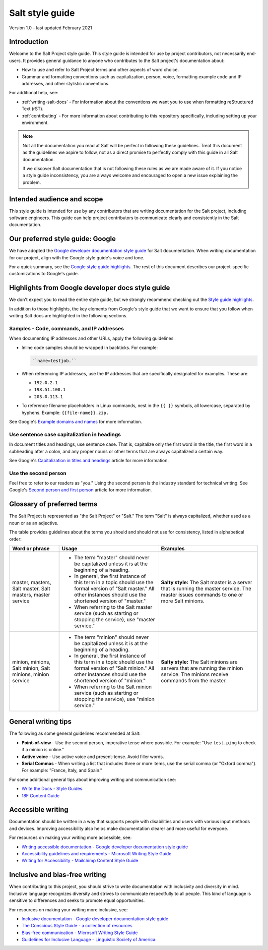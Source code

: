 .. _style-guide:

================
Salt style guide
================

Version 1.0 - last updated February 2021

Introduction
============
Welcome to the Salt Project style guide. This style guide is intended for use by
project contributors, not necessarily end-users. It provides general guidance to
anyone who contributes to the Salt project's documentation about:

* How to use and refer to Salt Project terms and other aspects of word choice.
* Grammar and formatting conventions such as capitalization, person, voice,
  formatting example code and IP addresses, and other stylistic conventions.

For additional help, see:

* :ref:`writing-salt-docs` - For information about the conventions we want you
  to use when formatting reStructured Text (rST).
* :ref:`contributing` - For more information about contributing to this
  repository specifically, including setting up your environment.


.. Note::
    Not all the documentation you read at Salt will be perfect in following
    these guidelines. Treat this document as the guidelines we aspire to follow,
    not as a direct promise to perfectly comply with this guide in all Salt
    documentation.

    If we discover Salt documentation that is not following these rules as we
    are made aware of it. If you notice a style guide inconsistency, you are
    always welcome and encouraged to open a new issue explaining the problem.


Intended audience and scope
===========================
This style guide is intended for use by any contributors that are writing
documentation for the Salt project, including software engineers. This guide
can help project contributors to communicate clearly and consistently in the
Salt documentation.


Our preferred style guide: Google
=================================
We have adopted the `Google developer documentation style guide
<https://developers.google.com/style>`_ for Salt documentation. When writing
documentation for our project, align with the Google style guide's voice and
tone.

For a quick summary, see the `Google style guide highlights
<https://developers.google.com/style/highlights>`_. The rest of this document
describes our project-specific customizations to Google's guide.


Highlights from Google developer docs style guide
=================================================
We don't expect you to read the entire style guide, but we strongly recommend
checking out the `Style guide highlights
<https://developers.google.com/style/highlights>`_.

In addition to those highlights, the key elements from Google's style guide
that we want to ensure that you follow when writing Salt docs are highlighted
in the following sections.


Samples - Code, commands, and IP addresses
------------------------------------------
When documenting IP addresses and other URLs, apply the following guidelines:

* Inline code samples should be wrapped in backticks. For example:

  .. code-block:: bash

      ``name=testjob.``

* When referencing IP addresses, use the IP addresses that are specifically
  designated for examples. These are:

  * ``192.0.2.1``
  * ``198.51.100.1``
  * ``203.0.113.1``

* To reference filename placeholders in Linux commands, nest in the ``{{ }}``
  symbols, all lowercase, separated by hyphens. Example: ``{{file-name}}.zip.``


See Google's `Example domains and names
<https://developers.google.com/style/examples?hl=en>`_ for more information.


Use sentence case capitalization in headings
--------------------------------------------
In document titles and headings, use sentence case. That is, capitalize only the
first word in the title, the first word in a subheading after a colon, and any
proper nouns or other terms that are always capitalized a certain way.

See Google's `Capitalization in titles and headings
<https://developers.google.com/style/capitalization?hl=en#capitalization-in-titles-and-headings>`_
article for more information.


Use the second person
---------------------
Feel free to refer to our readers as "you." Using the second person is the
industry standard for technical writing. See Google's `Second person and first
person <https://developers.google.com/style/person>`_ article for more
information.


Glossary of preferred terms
===========================
The Salt Project is represented as "the Salt Project" or "Salt." The term "Salt"
is always capitalized, whether used as a noun or as an adjective.

The table provides guidelines about the terms you should and should not use for
consistency, listed in alphabetical order:

.. list-table::
  :widths: 20 40 40
  :header-rows: 1

  * - Word or phrase
    - Usage
    - Examples

  * - master, masters, Salt master, Salt masters, master service
    - * The term "master" should never be capitalized unless it is at the
        beginning of a heading.

      * In general, the first instance of this term in a topic should use the
        formal version of "Salt master." All other instances should use the
        shortened version of "master."

      * When referring to the Salt master service (such as starting or stopping
        the service), use "master service."
    - **Salty style:** The Salt master is a server that is running the master
      service. The master issues commands to one or more Salt  minions.

  * - minion, minions, Salt minion, Salt minions, minion service
    - * The term "minion" should never be capitalized unless it is at the
        beginning of a heading.

      * In general, the first instance of this term in a topic should use the
        formal version of "Salt minion." All other instances should use the
        shortened version of "minion."

      * When referring to the Salt minion service (such as starting or stopping
        the service), use "minion service."
    - **Salty style:** The Salt minions are servers that are running the
      minion service. The minions receive commands from the master.


General writing tips
====================
The following as some general guidelines recommended at Salt:

* **Point-of-view** - Use the second person, imperative tense where possible.
  For example: "Use ``test.ping`` to check if a minion is online."
* **Active voice** - Use active voice and present-tense. Avoid filler words.
* **Serial Commas** - When writing a list that includes three or more items, use
  the serial comma (or "Oxford comma"). For example: "France, Italy, and Spain."

For some additional general tips about improving writing and communication see:

* `Write the Docs - Style Guides <https://www.writethedocs.org/guide/writing/style-guides/#writing-style>`_
* `18F Content Guide <https://content-guide.18f.gov/>`_


Accessible writing
==================
Documentation should be written in a way that supports people with disabilities
and users with various input methods and devices. Improving accessibility also
helps make documentation clearer and more useful for everyone.

For resources on making your writing more accessible, see:

* `Writing accessible documentation - Google developer documentation style guide <https://developers.google.com/style/accessibility>`_
* `Accessibility guidelines and requirements - Microsoft Writing Style Guide <https://docs.microsoft.com/en-us/style-guide/accessibility/accessibility-guidelines-requirements>`_
* `Writing for Accessibility - Mailchimp Content Style Guide <https://styleguide.mailchimp.com/writing-for-accessibility/>`_


Inclusive and bias-free writing
===============================
When contributing to this project, you should strive to write documentation with
inclusivity and diversity in mind. Inclusive language recognizes diversity and
strives to communicate respectfully to all people. This kind of language is
sensitive to differences and seeks to promote equal opportunities.

For resources on making your writing more inclusive, see:

* `Inclusive documentation - Google developer documentation style guide <https://developers.google.com/style/inclusive-documentation>`_
* `The Conscious Style Guide - a collection of resources
  <https://consciousstyleguide.com/>`_
* `Bias-free communication - Microsoft Writing Style Guide <https://docs.microsoft.com/en-us/style-guide/bias-free-communication>`_
* `Guidelines for Inclusive Language - Linguistic Society of America <https://www.linguisticsociety.org/resource/guidelines-inclusive-language>`_
